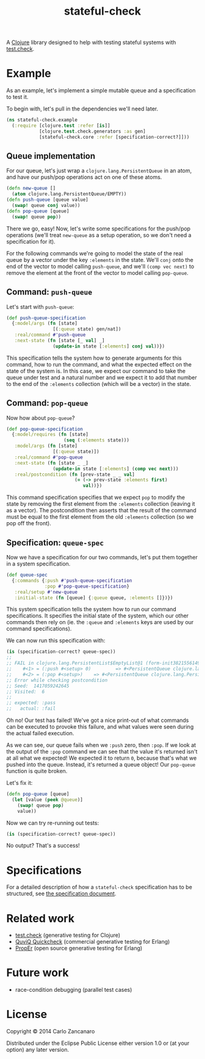 #+TITLE: stateful-check

A [[http://clojure.org][Clojure]] library designed to help with testing stateful systems with
[[https://github.com/clojure/test.check/][test.check]].

#+BEGIN_HTML
<a href="http://clojars.org/org.clojars.czan/stateful-check">
  <img src="http://clojars.org/org.clojars.czan/stateful-check/latest-version.svg"
       alt="Clojars Project">
</a>
#+END_HTML

* Example

As an example, let's implement a simple mutable queue and a
specification to test it.

To begin with, let's pull in the dependencies we'll need later.
#+BEGIN_SRC clojure :results silent :session example
  (ns stateful-check.example
    (:require [clojure.test :refer [is]]
              [clojure.test.check.generators :as gen]
              [stateful-check.core :refer [specification-correct?]]))
#+END_SRC

** Queue implementation

For our queue, let's just wrap a ~clojure.lang.PersistentQueue~ in an
atom, and have our push/pop operations act on one of these atoms.
#+BEGIN_SRC clojure :results silent :session example
  (defn new-queue []
    (atom clojure.lang.PersistentQueue/EMPTY))
  (defn push-queue [queue value]
    (swap! queue conj value))
  (defn pop-queue [queue]
    (swap! queue pop))
#+END_SRC

There we go, easy! Now, let's write some specifications for the
push/pop operations (we'll treat ~new-queue~ as a setup operation, so
we don't need a specification for it).

For the following commands we're going to model the state of the real
queue by a vector under the key ~:elements~ in the state. We'll ~conj~
onto the end of the vector to model calling ~push-queue~, and we'll
~(comp vec next)~ to remove the element at the front of the vector to
model calling ~pop-queue~.

** Command: ~push-queue~

Let's start with ~push-queue~:
#+BEGIN_SRC clojure :results silent :session example
  (def push-queue-specification
    {:model/args (fn [state]
                   [(:queue state) gen/nat])
     :real/command #'push-queue
     :next-state (fn [state [_ val] _]
                   (update-in state [:elements] conj val))})
#+END_SRC

This specification tells the system how to generate arguments for this
command, how to run the command, and what the expected effect on the
state of the system is. In this case, we expect our command to take
the queue under test and a natural number and we expect it to add that
number to the end of the ~:elements~ collection (which will be a
vector) in the state.

** Command: ~pop-queue~

Now how about ~pop-queue~?
#+BEGIN_SRC clojure :results silent :session example
  (def pop-queue-specification
    {:model/requires (fn [state]
                       (seq (:elements state)))
     :model/args (fn [state]
                   [(:queue state)])
     :real/command #'pop-queue
     :next-state (fn [state _ _]
                   (update-in state [:elements] (comp vec next)))
     :real/postcondition (fn [prev-state _ _ val]
                           (= (-> prev-state :elements first)
                              val))})
#+END_SRC

This command specification specifies that we expect ~pop~ to modify
the state by removing the first element from the ~:elements~
collection (leaving it as a vector). The postcondition then asserts
that the result of the command must be equal to the first element from
the old ~:elements~ collection (so we pop off the front).

** Specification: ~queue-spec~

Now we have a specification for our two commands, let's put them
together in a system specification.

#+BEGIN_SRC clojure :results silent :session example
  (def queue-spec
    {:commands {:push #'push-queue-specification
                :pop #'pop-queue-specification}
     :real/setup #'new-queue
     :initial-state (fn [queue] {:queue queue, :elements []})})
#+END_SRC

This system specification tells the system how to run our command
specifications. It specifies the initial state of the system, which
our other commands then rely on (ie. the ~:queue~ and ~:elements~ keys
are used by our command specifications).

We can now run this specification with:
#+BEGIN_SRC clojure :results output :session example
  (is (specification-correct? queue-spec))
  ;;
  ;; FAIL in clojure.lang.PersistentList$EmptyList@1 (form-init3821556149176680553.clj:1)
  ;;    #<1> = (:push #<setup> 0)         => #<PersistentQueue clojure.lang.PersistentQueue@1f>
  ;;    #<2> = (:pop #<setup>)    => #<PersistentQueue clojure.lang.PersistentQueue@1>
  ;; Error while checking postcondition
  ;; Seed:  1417059242645
  ;; Visited:  6
  ;;
  ;; expected: :pass
  ;;   actual: :fail
#+END_SRC

Oh no! Our test has failed! We've got a nice print-out of what
commands can be executed to provoke this failure, and what values were
seen during the actual failed execution.

As we can see, our queue fails when we ~:push~ zero, then ~:pop~. If
we look at the output of the ~:pop~ command we can see that the value
it's returned isn't at all what we expected! We expected it to return
~0~, because that's what we pushed into the queue. Instead, it's
returned a queue object! Our ~pop-queue~ function is quite broken.

Let's fix it:
#+BEGIN_SRC clojure :results silent :session example
  (defn pop-queue [queue]
    (let [value (peek @queue)]
      (swap! queue pop)
      value))
#+END_SRC

Now we can try re-running out tests:
#+BEGIN_SRC clojure :results output :session example
  (is (specification-correct? queue-spec))
#+END_SRC

No output? That's a success!

* Specifications

For a detailed description of how a ~stateful-check~ specification has
to be structured, see [[file:doc/specification.org][the specification document]].

* Related work

- [[https://github.com/clojure/test.check/][test.check]] (generative testing for Clojure)
- [[http://www.quviq.com/index.html][QuviQ Quickcheck]] (commercial generative testing for Erlang)
- [[http://proper.softlab.ntua.gr/index.html][PropEr]] (open source generative testing for Erlang)

* Future work

- race-condition debugging (parallel test cases)

* License

Copyright © 2014 Carlo Zancanaro

Distributed under the Eclipse Public License either version 1.0 or (at
your option) any later version.
